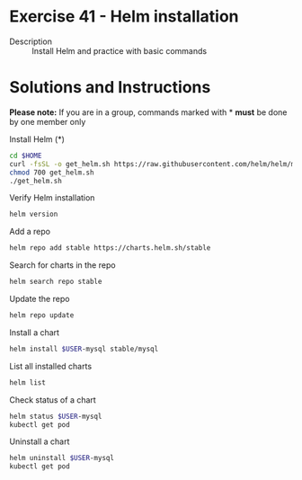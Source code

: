 * Exercise 41 - Helm installation
  - Description :: Install Helm and practice with basic commands
* Solutions and Instructions

  *Please note:* If you are in a group, commands marked with * *must*
  be done by one member only

  Install Helm (*)
  #+BEGIN_SRC sh
  cd $HOME
  curl -fsSL -o get_helm.sh https://raw.githubusercontent.com/helm/helm/master/scripts/get-helm-3
  chmod 700 get_helm.sh
  ./get_helm.sh
  #+END_SRC

  Verify Helm installation
  #+BEGIN_SRC sh
  helm version
  #+END_SRC

  Add a repo
  #+BEGIN_SRC sh
  helm repo add stable https://charts.helm.sh/stable
  #+END_SRC

  Search for charts in the repo
  #+BEGIN_SRC sh
  helm search repo stable
  #+END_SRC

  Update the repo
  #+BEGIN_SRC sh
  helm repo update
  #+END_SRC

  Install a chart
  #+BEGIN_SRC sh
  helm install $USER-mysql stable/mysql
  #+END_SRC

  List all installed charts
  #+BEGIN_SRC sh
  helm list
  #+END_SRC

  Check status of a chart
  #+BEGIN_SRC sh
  helm status $USER-mysql
  kubectl get pod
  #+END_SRC

  Uninstall a chart
  #+BEGIN_SRC sh
  helm uninstall $USER-mysql
  kubectl get pod
  #+END_SRC
